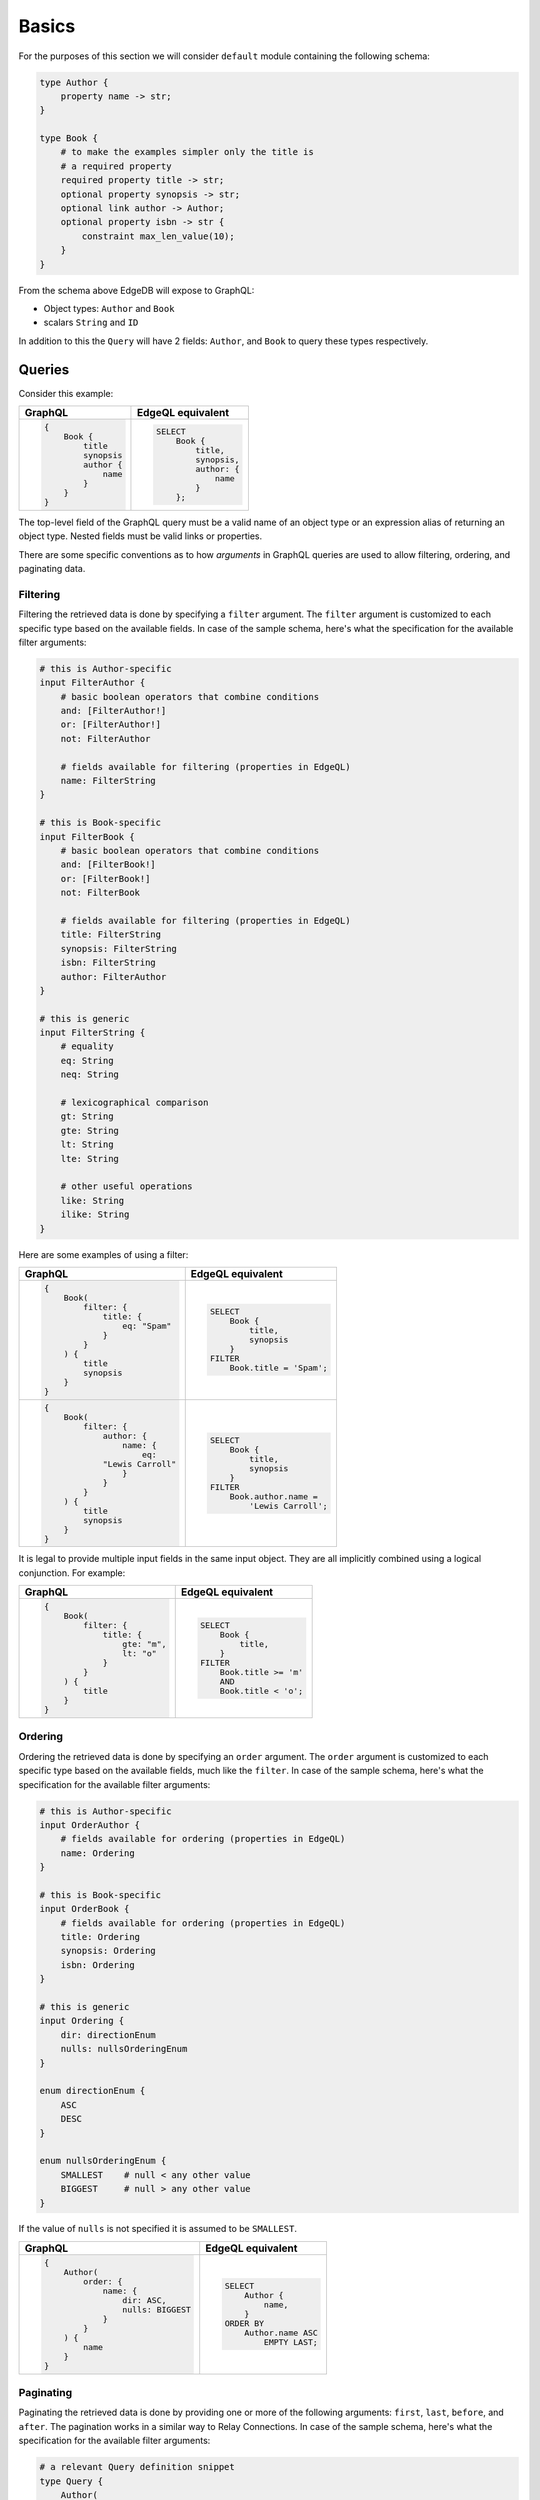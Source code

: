 .. _ref_graphql_overview:


Basics
======

For the purposes of this section we will consider ``default`` module
containing the following schema:

.. code-block:: sdl

    type Author {
        property name -> str;
    }

    type Book {
        # to make the examples simpler only the title is
        # a required property
        required property title -> str;
        optional property synopsis -> str;
        optional link author -> Author;
        optional property isbn -> str {
            constraint max_len_value(10);
        }
    }

From the schema above EdgeDB will expose to GraphQL:

* Object types: ``Author`` and ``Book``
* scalars ``String`` and ``ID``

In addition to this the ``Query`` will have 2 fields: ``Author``, and
``Book`` to query these types respectively.


Queries
+++++++

Consider this example:

.. table::
    :class: codeblocks

    +---------------------------------+---------------------------------+
    | GraphQL                         | EdgeQL equivalent               |
    +=================================+=================================+
    | .. code-block:: graphql         | .. code-block:: edgeql          |
    |                                 |                                 |
    |     {                           |     SELECT                      |
    |         Book {                  |         Book {                  |
    |             title               |             title,              |
    |             synopsis            |             synopsis,           |
    |             author {            |             author: {           |
    |                 name            |                 name            |
    |             }                   |             }                   |
    |         }                       |         };                      |
    |     }                           |                                 |
    +---------------------------------+---------------------------------+

The top-level field of the GraphQL query must be a valid
name of an object type or an expression alias of returning an object type.
Nested fields must be valid links or properties.

There are some specific conventions as to how *arguments* in GraphQL
queries are used to allow filtering, ordering, and paginating data.


.. _ref_graphql_overview_filter:

Filtering
---------

Filtering the retrieved data is done by specifying a ``filter``
argument. The ``filter`` argument is customized to each specific type
based on the available fields. In case of the sample schema, here's
what the specification for the available filter arguments:

.. code-block:: graphql-schema

    # this is Author-specific
    input FilterAuthor {
        # basic boolean operators that combine conditions
        and: [FilterAuthor!]
        or: [FilterAuthor!]
        not: FilterAuthor

        # fields available for filtering (properties in EdgeQL)
        name: FilterString
    }

    # this is Book-specific
    input FilterBook {
        # basic boolean operators that combine conditions
        and: [FilterBook!]
        or: [FilterBook!]
        not: FilterBook

        # fields available for filtering (properties in EdgeQL)
        title: FilterString
        synopsis: FilterString
        isbn: FilterString
        author: FilterAuthor
    }

    # this is generic
    input FilterString {
        # equality
        eq: String
        neq: String

        # lexicographical comparison
        gt: String
        gte: String
        lt: String
        lte: String

        # other useful operations
        like: String
        ilike: String
    }

Here are some examples of using a filter:

.. table::
    :class: codeblocks

    +---------------------------------+---------------------------------+
    | GraphQL                         | EdgeQL equivalent               |
    +=================================+=================================+
    | .. code-block:: graphql         | .. code-block:: edgeql          |
    |                                 |                                 |
    |     {                           |     SELECT                      |
    |         Book(                   |         Book {                  |
    |             filter: {           |             title,              |
    |                 title: {        |             synopsis            |
    |                     eq: "Spam"  |         }                       |
    |                 }               |     FILTER                      |
    |             }                   |         Book.title = 'Spam';    |
    |         ) {                     |                                 |
    |             title               |                                 |
    |             synopsis            |                                 |
    |         }                       |                                 |
    |     }                           |                                 |
    +---------------------------------+---------------------------------+
    | .. code-block:: graphql         | .. code-block:: edgeql          |
    |                                 |                                 |
    |     {                           |     SELECT                      |
    |         Book(                   |         Book {                  |
    |             filter: {           |             title,              |
    |                 author: {       |             synopsis            |
    |                     name: {     |         }                       |
    |                         eq:     |     FILTER                      |
    |                 "Lewis Carroll" |         Book.author.name =      |
    |                     }           |             'Lewis Carroll';    |
    |                 }               |                                 |
    |             }                   |                                 |
    |         ) {                     |                                 |
    |             title               |                                 |
    |             synopsis            |                                 |
    |         }                       |                                 |
    |     }                           |                                 |
    +---------------------------------+---------------------------------+

It is legal to provide multiple input fields in the same input object.
They are all implicitly combined using a logical conjunction. For
example:

.. table::
    :class: codeblocks

    +---------------------------------+---------------------------------+
    | GraphQL                         | EdgeQL equivalent               |
    +=================================+=================================+
    | .. code-block:: graphql         | .. code-block:: edgeql          |
    |                                 |                                 |
    |     {                           |     SELECT                      |
    |         Book(                   |         Book {                  |
    |             filter: {           |             title,              |
    |                 title: {        |         }                       |
    |                     gte: "m",   |     FILTER                      |
    |                     lt: "o"     |         Book.title >= 'm'       |
    |                 }               |         AND                     |
    |             }                   |         Book.title < 'o';       |
    |         ) {                     |                                 |
    |             title               |                                 |
    |         }                       |                                 |
    |     }                           |                                 |
    +---------------------------------+---------------------------------+


.. _ref_graphql_overview_order:

Ordering
--------

Ordering the retrieved data is done by specifying an ``order``
argument. The ``order`` argument is customized to each specific type
based on the available fields, much like the ``filter``. In case of
the sample schema, here's what the specification for the available
filter arguments:

.. code-block:: graphql-schema

    # this is Author-specific
    input OrderAuthor {
        # fields available for ordering (properties in EdgeQL)
        name: Ordering
    }

    # this is Book-specific
    input OrderBook {
        # fields available for ordering (properties in EdgeQL)
        title: Ordering
        synopsis: Ordering
        isbn: Ordering
    }

    # this is generic
    input Ordering {
        dir: directionEnum
        nulls: nullsOrderingEnum
    }

    enum directionEnum {
        ASC
        DESC
    }

    enum nullsOrderingEnum {
        SMALLEST    # null < any other value
        BIGGEST     # null > any other value
    }

If the value of ``nulls`` is not specified it is assumed to be
``SMALLEST``.

.. table::
    :class: codeblocks

    +------------------------------------+------------------------------+
    | GraphQL                            | EdgeQL equivalent            |
    +====================================+==============================+
    | .. code-block:: graphql            | .. code-block:: edgeql       |
    |                                    |                              |
    |     {                              |     SELECT                   |
    |         Author(                    |         Author {             |
    |             order: {               |             name,            |
    |                 name: {            |         }                    |
    |                     dir: ASC,      |     ORDER BY                 |
    |                     nulls: BIGGEST |         Author.name ASC      |
    |                 }                  |             EMPTY LAST;      |
    |             }                      |                              |
    |         ) {                        |                              |
    |             name                   |                              |
    |         }                          |                              |
    |     }                              |                              |
    +------------------------------------+------------------------------+


.. _ref_graphql_overview_pagination:

Paginating
----------

Paginating the retrieved data is done by providing one or more of the
following arguments: ``first``, ``last``, ``before``, and ``after``.
The pagination works in a similar way to Relay Connections. In case of
the sample schema, here's what the specification for the available
filter arguments:

.. code-block:: graphql-schema

    # a relevant Query definition snippet
    type Query {
        Author(
            filter: FilterAuthor,
            order: OrderAuthor,

            after: String,
            before: String,
            first: Int,
            last: Int,
        ): [Author!]

        # ... other Query fields
    }

The ``after`` and ``before`` strings are, in fact, string
representations of numeric indices under the particular filter and
ordering (starting at "0"). This makes the usage fairly intuitive even
without having Relay Connection edges and cursors.

The objects corresponding to the indices specified by ``before`` or
``after`` are not included.

.. table::
    :class: codeblocks

    +---------------------------------+---------------------------------+
    | GraphQL                         | EdgeQL equivalent               |
    +=================================+=================================+
    | .. code-block:: graphql         | .. code-block:: edgeql          |
    |                                 |                                 |
    |     {                           |     SELECT                      |
    |         Author(                 |         Author {                |
    |             order: {            |             name,               |
    |                 name: {         |         }                       |
    |                     dir: ASC    |     ORDER BY                    |
    |                 }               |         Author.name ASC         |
    |             },                  |     LIMIT 10;                   |
    |             first: 10           |                                 |
    |         ) {                     |                                 |
    |             name                |                                 |
    |         }                       |                                 |
    |     }                           |                                 |
    +---------------------------------+---------------------------------+
    | .. code-block:: graphql         | .. code-block:: edgeql          |
    |                                 |                                 |
    |     {                           |     SELECT                      |
    |         Author(                 |         Author {                |
    |             order: {            |             name,               |
    |                 name: {         |         }                       |
    |                     dir: ASC    |     ORDER BY                    |
    |                 }               |         Author.name ASC         |
    |             },                  |     OFFSET 20 LIMIT 10;         |
    |             after: "19",        |                                 |
    |             first: 10           |                                 |
    |         ) {                     |                                 |
    |             name                |                                 |
    |         }                       |                                 |
    |     }                           |                                 |
    +---------------------------------+---------------------------------+
    | .. code-block:: graphql         | .. code-block:: edgeql          |
    |                                 |                                 |
    |     {                           |     SELECT                      |
    |         Author(                 |         Author {                |
    |             order: {            |             name,               |
    |                 name: {         |         }                       |
    |                     dir: ASC    |     ORDER BY                    |
    |                 }               |         Author.name ASC         |
    |             },                  |     OFFSET 20 LIMIT 10;         |
    |             after: "19",        |                                 |
    |             before: "30"        |                                 |
    |         ) {                     |                                 |
    |             name                |                                 |
    |         }                       |                                 |
    |     }                           |                                 |
    +---------------------------------+---------------------------------+


Variables
---------

It is possible to use variables within GraphQL queries. They are
mapped to variables in EdgeQL.

.. table::
    :class: codeblocks

    +---------------------------------+---------------------------------+
    | GraphQL                         | EdgeQL equivalent               |
    +=================================+=================================+
    | .. code-block:: graphql         | .. code-block:: edgeql          |
    |                                 |                                 |
    |     query ($title: String!) {   |     SELECT                      |
    |         Book(                   |        Book {                   |
    |           filter: {             |            title,               |
    |             title: {            |            synopsis,            |
    |               eq: $title        |        }                        |
    |             }                   |     FILTER                      |
    |           }                     |         .title = $title;        |
    |         ) {                     |                                 |
    |             title               |                                 |
    |             synopsis            |                                 |
    |         }                       |                                 |
    |     }                           |                                 |
    |                                 |                                 |
    +---------------------------------+---------------------------------+
